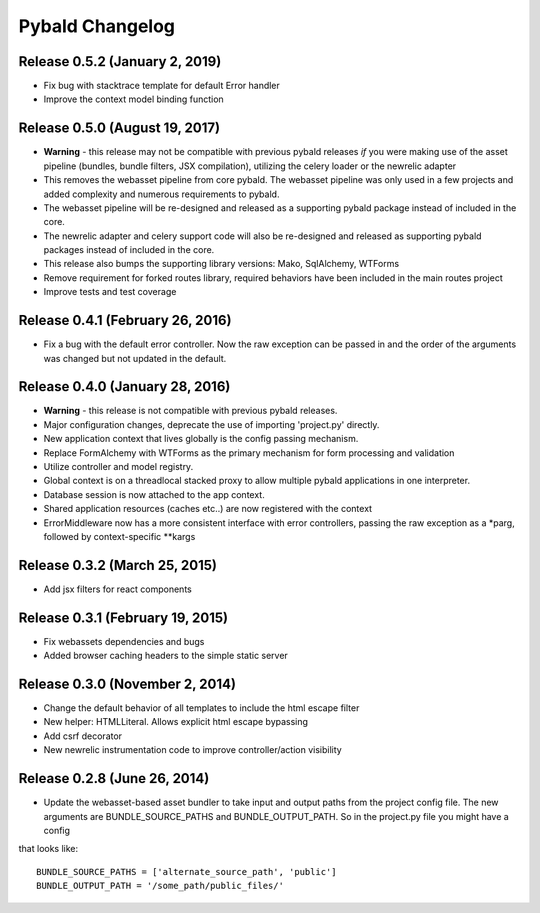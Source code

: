 Pybald Changelog
================

Release 0.5.2 (January 2, 2019)
--------------------------------
* Fix bug with stacktrace template for default Error handler
* Improve the context model binding function

Release 0.5.0 (August 19, 2017)
--------------------------------
* **Warning** - this release may not be compatible with previous pybald releases *if* you were making use of the asset pipeline (bundles, bundle filters, JSX compilation), utilizing the celery loader or the newrelic adapter
* This removes the webasset pipeline from core pybald. The webasset pipeline was only used in a few projects and added complexity and numerous requirements to pybald.
* The webasset pipeline will be re-designed and released as a supporting pybald package instead of included in the core.
* The newrelic adapter and celery support code will also be re-designed and released as supporting pybald packages instead of included in the core.
* This release also bumps the supporting library versions: Mako, SqlAlchemy, WTForms
* Remove requirement for forked routes library, required behaviors have been included in the main routes project
* Improve tests and test coverage

Release 0.4.1 (February 26, 2016)
---------------------------------

* Fix a bug with the default error controller. Now the raw exception can be passed in and the order of the arguments was changed but not updated in the default.

Release 0.4.0 (January 28, 2016)
--------------------------------

* **Warning** - this release is not compatible with previous pybald releases.
* Major configuration changes, deprecate the use of importing 'project.py' directly.
* New application context that lives globally is the config passing mechanism.
* Replace FormAlchemy with WTForms as the primary mechanism for form processing and validation
* Utilize controller and model registry.
* Global context is on a threadlocal stacked proxy to allow multiple pybald applications in one interpreter.
* Database session is now attached to the app context.
* Shared application resources (caches etc..) are now registered with the context
* ErrorMiddleware now has a more consistent interface with error controllers, passing the raw exception as a \*parg, followed by context-specific \*\*kargs

Release 0.3.2 (March 25, 2015)
------------------------------

* Add jsx filters for react components

Release 0.3.1 (February 19, 2015)
---------------------------------

* Fix webassets dependencies and bugs
* Added browser caching headers to the simple static server

Release 0.3.0 (November 2, 2014)
--------------------------------

* Change the default behavior of all templates to include the html escape filter
* New helper: HTMLLiteral. Allows explicit html escape bypassing
* Add csrf decorator
* New newrelic instrumentation code to improve controller/action visibility

Release 0.2.8 (June 26, 2014)
-----------------------------

* Update the webasset-based asset bundler to take input and output paths from the project config file. The new arguments are BUNDLE_SOURCE_PATHS and BUNDLE_OUTPUT_PATH. So in the project.py file you might have a config

that looks like::

        BUNDLE_SOURCE_PATHS = ['alternate_source_path', 'public']
        BUNDLE_OUTPUT_PATH = '/some_path/public_files/'

